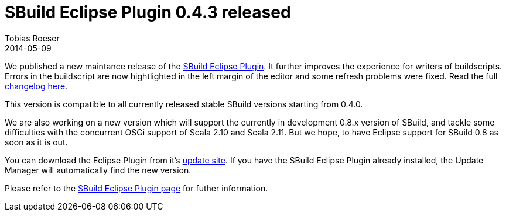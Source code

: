 = SBuild Eclipse Plugin 0.4.3 released
:author: Tobias Roeser
:revdate: 2014-05-09
:jbake-type: post
:jbake-status: published
:jbake-tags: Release, Eclipse 
:summary: This maintenance release of the SBuild Eclipse Plugin improves the error highlighting in the buildscript editor and fixes some refresh problems.

We published a new maintance release of the link:/eclipse[SBuild Eclipse Plugin].
It further improves the experience for writers of buildscripts.
Errors in the buildscript are now hightlighted in the left margin of the editor and some refresh problems were fixed.
Read the full link:/releases/SBuild-Eclipse-Plugin-0.4.3.html#ChangeLog[changelog here].

This version is compatible to all currently released stable SBuild versions starting from 0.4.0.

We are also working on a new version which will support the currently in development 0.8.x version of SBuild, and tackle some difficulties with the concurrent OSGi support of Scala 2.10 and Scala 2.11.
But we hope, to have Eclipse support for SBuild 0.8 as soon as it is out. 

You can download the Eclipse Plugin from it's link:/eclipse#InstallationViaUpdateSite[update site].
If you have the SBuild Eclipse Plugin already installed, the Update Manager will automatically find the new version.

Please refer to the link:/eclipse[SBuild Eclipse Plugin page] for futher information.
 